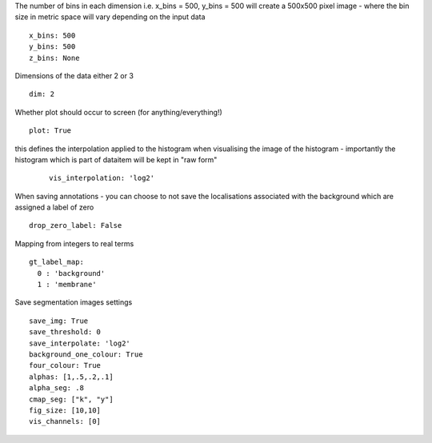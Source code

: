 The number of bins in each dimension i.e. x_bins = 500, y_bins = 500 will create a
500x500 pixel image - where the bin size in metric space will vary depending on the
input data
::

  x_bins: 500
  y_bins: 500
  z_bins: None


Dimensions of the data either 2 or 3
::

  dim: 2


Whether plot should occur to screen (for anything/everything!)
::

  plot: True


this defines the interpolation applied to the histogram when visualising the image of the histogram
- importantly the histogram which is part of dataitem will be kept in "raw form"
  ::

    vis_interpolation: 'log2'


When saving annotations - you can choose to not save the localisations associated with the background
which are assigned a label of zero
::

  drop_zero_label: False


Mapping from integers to real terms
::

  gt_label_map:
    0 : 'background'
    1 : 'membrane'


Save segmentation images settings
::

  save_img: True
  save_threshold: 0
  save_interpolate: 'log2'
  background_one_colour: True
  four_colour: True
  alphas: [1,.5,.2,.1]
  alpha_seg: .8
  cmap_seg: ["k", "y"]
  fig_size: [10,10]
  vis_channels: [0]
